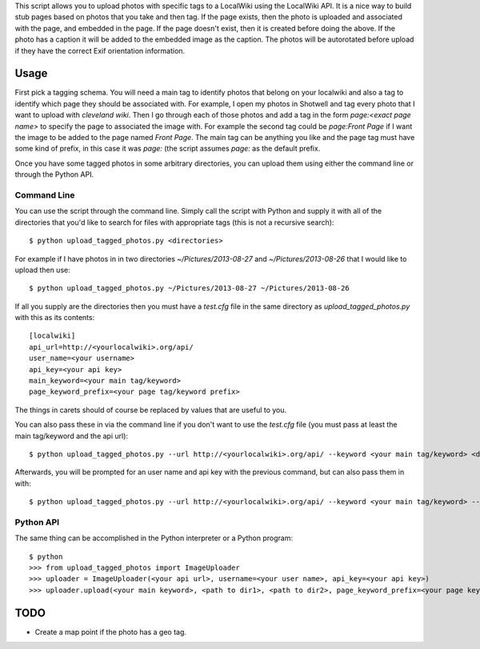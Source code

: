 This script allows you to upload photos with specific tags to a LocalWiki using
the LocalWiki API. It is a nice way to build stub pages based on photos that
you take and then tag. If the page exists, then the photo is uploaded and
associated with the page, and embedded in the page. If the page doesn't exist,
then it is created before doing the above. If the photo has a caption it will
be added to the embedded image as the caption. The photos will be autorotated
before upload if they have the correct Exif orientation information.

Usage
=====

First pick a tagging schema. You will need a main tag to identify photos that
belong on your localwiki and also a tag to identify which page they should be
associated with. For example, I open my photos in Shotwell and tag every photo
that I want to upload with `cleveland wiki`. Then I go through each of those
photos and add a tag in the form `page:<exact page name>` to specify the page
to associated the image with. For example the second tag could be `page:Front
Page` if I want the image to be added to the page named `Front Page`. The main
tag can be anything you like and the page tag must have some kind of prefix, in
this case it was `page:` (the script assumes `page:` as the default prefix.

Once you have some tagged photos in some arbitrary directories, you can upload
them using either the command line or through the Python API.

Command Line
------------

You can use the script through the command line. Simply call the script with
Python and supply it with all of the directories that you'd like to search for
files with appropriate tags (this is not a recursive search)::

   $ python upload_tagged_photos.py <directories>

For example if I have photos in in two directories `~/Pictures/2013-08-27` and
`~/Pictures/2013-08-26` that I would like to upload then use::

   $ python upload_tagged_photos.py ~/Pictures/2013-08-27 ~/Pictures/2013-08-26

If all you supply are the directories then you must have a `test.cfg` file in
the same directory as `upload_tagged_photos.py` with this as its contents::

   [localwiki]
   api_url=http://<yourlocalwiki>.org/api/
   user_name=<your username>
   api_key=<your api key>
   main_keyword=<your main tag/keyword>
   page_keyword_prefix=<your page tag/keyword prefix>

The things in carets should of course be replaced by values that are useful to
you.

You can also pass these in via the command line if you don't want to use the
`test.cfg` file (you must pass at least the main tag/keyword and the api url)::

   $ python upload_tagged_photos.py --url http://<yourlocalwiki>.org/api/ --keyword <your main tag/keyword> <directories>

Afterwards, you will be prompted for an user name and api key with the previous
command, but can also pass them in with::

   $ python upload_tagged_photos.py --url http://<yourlocalwiki>.org/api/ --keyword <your main tag/keyword> --username <your user name> --apikey <your api key> <directories>


Python API
----------

The same thing can be accomplished in the Python interpreter or a Python
program::

   $ python
   >>> from upload_tagged_photos import ImageUploader
   >>> uploader = ImageUploader(<your api url>, username=<your user name>, api_key=<your api key>)
   >>> uploader.upload(<your main keyword>, <path to dir1>, <path to dir2>, page_keyword_prefix=<your page keyword prefix>)

TODO
====

- Create a map point if the photo has a geo tag.
